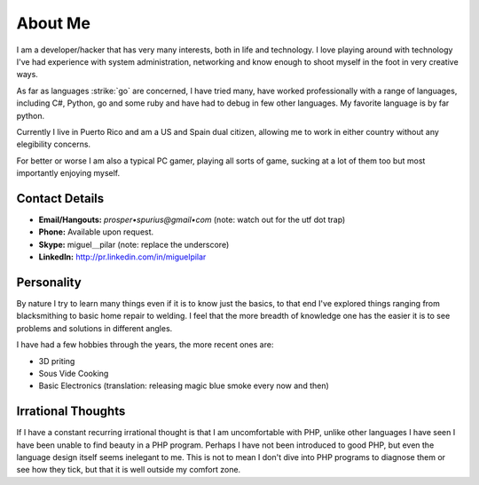 ========
About Me
========

I am a developer/hacker that has very many interests, both in life and 
technology. I love playing around with technology I've had experience with 
system administration, networking and know enough to shoot myself in the foot 
in very creative ways.

As far as languages :strike:`go` are concerned, I have tried many, have worked
professionally with a range of languages, including C#, Python, go and some ruby 
and have had to debug in few other languages. My favorite language is by far 
python.

Currently I live in Puerto Rico and am a US and Spain dual citizen, allowing me
to work in either country without any elegibility concerns.

For better or worse I am also a typical PC gamer, playing all sorts of game, 
sucking at a lot of them too but most importantly enjoying myself.

.. _contact-details:

###############
Contact Details
###############
* **Email/Hangouts:** `prosper•spurius@gmail•com` (note: watch out for the utf dot trap)
* **Phone:** Available upon request.
* **Skype:** miguel＿pilar (note: replace the underscore)
* **LinkedIn:** http://pr.linkedin.com/in/miguelpilar


###########
Personality
###########

By nature I try to learn many things even if it is to know just the basics, 
to that end I've explored things ranging from blacksmithing to basic home 
repair to welding. I feel that the more breadth of knowledge one has the
easier it is to see problems and solutions in different angles.

I have had a few hobbies through the years, the more recent ones are:

* 3D priting
* Sous Vide Cooking
* Basic Electronics (translation: releasing magic blue smoke every now and then)


###################
Irrational Thoughts
###################

If I have a constant recurring irrational thought is that I am uncomfortable 
with PHP, unlike other languages I have seen I have been unable to find beauty
in a PHP program. Perhaps I have not been introduced to good PHP, but even 
the language design itself seems inelegant to me. This is not to mean I don't
dive into PHP programs to diagnose them or see how they tick, but that it is
well outside my comfort zone.
